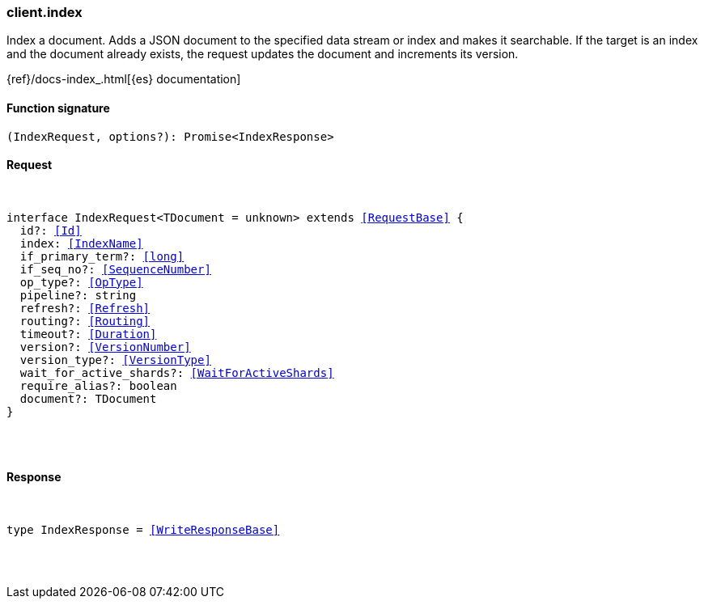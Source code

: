 [[reference-index]]

////////
===========================================================================================================================
||                                                                                                                       ||
||                                                                                                                       ||
||                                                                                                                       ||
||        ██████╗ ███████╗ █████╗ ██████╗ ███╗   ███╗███████╗                                                            ||
||        ██╔══██╗██╔════╝██╔══██╗██╔══██╗████╗ ████║██╔════╝                                                            ||
||        ██████╔╝█████╗  ███████║██║  ██║██╔████╔██║█████╗                                                              ||
||        ██╔══██╗██╔══╝  ██╔══██║██║  ██║██║╚██╔╝██║██╔══╝                                                              ||
||        ██║  ██║███████╗██║  ██║██████╔╝██║ ╚═╝ ██║███████╗                                                            ||
||        ╚═╝  ╚═╝╚══════╝╚═╝  ╚═╝╚═════╝ ╚═╝     ╚═╝╚══════╝                                                            ||
||                                                                                                                       ||
||                                                                                                                       ||
||    This file is autogenerated, DO NOT send pull requests that changes this file directly.                             ||
||    You should update the script that does the generation, which can be found in:                                      ||
||    https://github.com/elastic/elastic-client-generator-js                                                             ||
||                                                                                                                       ||
||    You can run the script with the following command:                                                                 ||
||       npm run elasticsearch -- --version <version>                                                                    ||
||                                                                                                                       ||
||                                                                                                                       ||
||                                                                                                                       ||
===========================================================================================================================
////////

[discrete]
[[client.index]]
=== client.index

Index a document. Adds a JSON document to the specified data stream or index and makes it searchable. If the target is an index and the document already exists, the request updates the document and increments its version.

{ref}/docs-index_.html[{es} documentation]

[discrete]
==== Function signature

[source,ts]
----
(IndexRequest, options?): Promise<IndexResponse>
----

[discrete]
==== Request

[pass]
++++
<pre>
++++
interface IndexRequest<TDocument = unknown> extends <<RequestBase>> {
  id?: <<Id>>
  index: <<IndexName>>
  if_primary_term?: <<long>>
  if_seq_no?: <<SequenceNumber>>
  op_type?: <<OpType>>
  pipeline?: string
  refresh?: <<Refresh>>
  routing?: <<Routing>>
  timeout?: <<Duration>>
  version?: <<VersionNumber>>
  version_type?: <<VersionType>>
  wait_for_active_shards?: <<WaitForActiveShards>>
  require_alias?: boolean
  document?: TDocument
}

[pass]
++++
</pre>
++++
[discrete]
==== Response

[pass]
++++
<pre>
++++
type IndexResponse = <<WriteResponseBase>>

[pass]
++++
</pre>
++++
